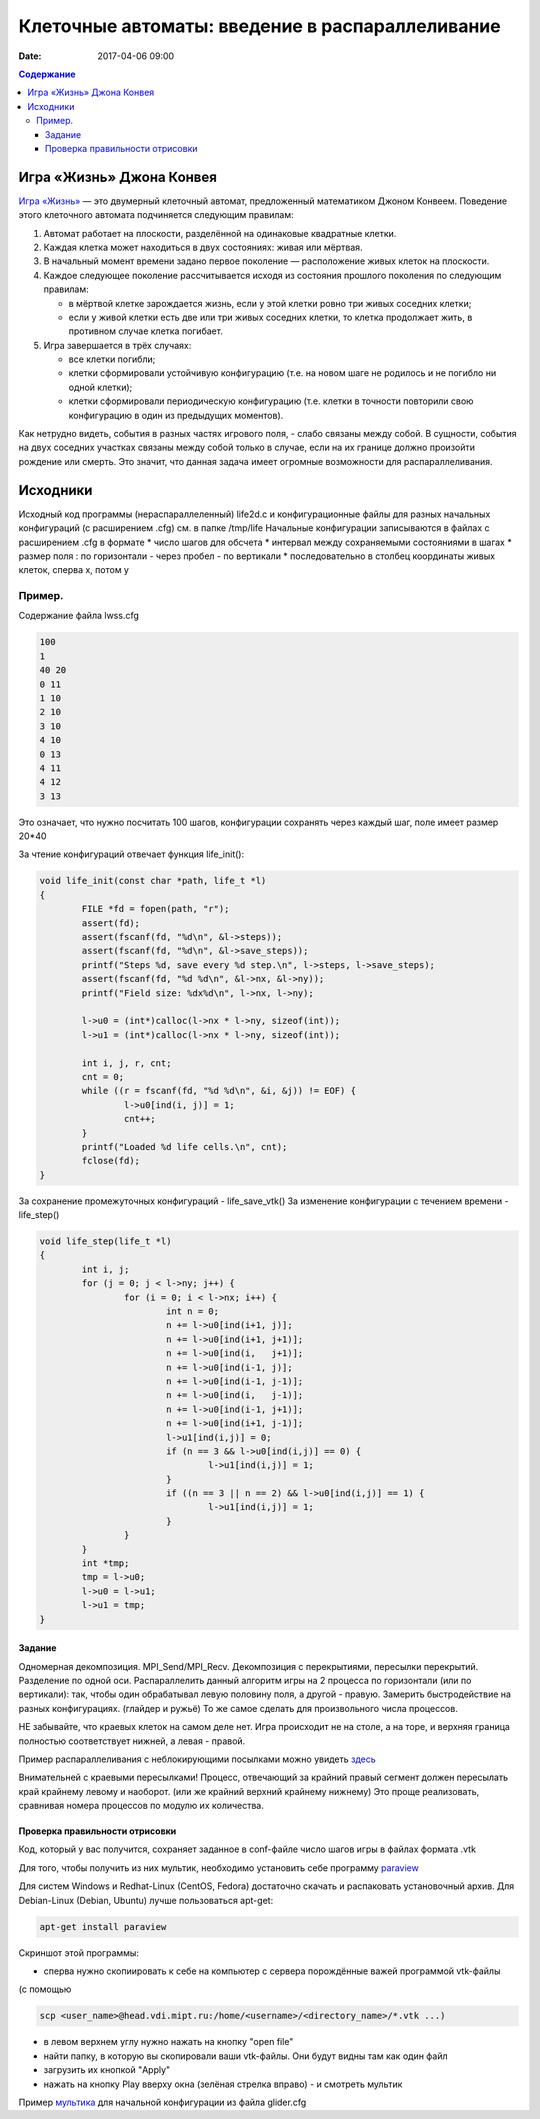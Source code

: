Клеточные автоматы: введение в распараллеливание
#################################################

:date: 2017-04-06 09:00



.. default-role:: code
.. contents:: Содержание


Игра «Жизнь» Джона Конвея
=========================

`Игра «Жизнь»`__ — это двумерный клеточный автомат, предложенный математиком Джоном Конвеем. Поведение этого клеточного
автомата подчиняется следующим правилам:

#. Автомат работает на плоскости, разделённой на одинаковые квадратные клетки.
#. Каждая клетка может находиться в двух состояниях: живая или мёртвая.
#. В начальный момент времени задано первое поколение — расположение живых клеток на плоскости.
#. Каждое следующее поколение рассчитывается исходя из состояния прошлого поколения по следующим правилам:

   * в мёртвой клетке зарождается жизнь, если у этой клетки ровно три живых соседних клетки;
   * если у живой клетки есть две или три живых соседних клетки, то клетка продолжает жить, в противном случае клетка
     погибает.

#. Игра завершается в трёх случаях:

   * все клетки погибли;
   * клетки сформировали устойчивую конфигурацию (т.е. на новом шаге не родилось и не погибло ни одной клетки);
   * клетки сформировали периодическую конфигурацию (т.е. клетки в точности повторили свою конфигурацию в один из
     предыдущих моментов).

.. __: https://ru.wikipedia.org/wiki/%D0%96%D0%B8%D0%B7%D0%BD%D1%8C_(%D0%B8%D0%B3%D1%80%D0%B0)

Как нетрудно видеть, события в разных частях игрового поля, - слабо связаны между собой. В сущности, события на двух соседних участках связаны между собой только в случае, если на их границе должно произойти рождение или смерть. Это значит, что данная задача имеет огромные возможности для распараллеливания. 

Исходники
=========

Исходный код программы (нераспараллеленный) life2d.c и конфигурационные файлы для разных начальных конфигураций (с расширением .cfg) см. в папке /tmp/life
Начальные конфигурации записываются в файлах с расширением .cfg в формате 
* число шагов для обсчета
* интервал между сохраняемыми состояниями в шагах
* размер поля : по горизонтали - через пробел - по вертикали 
* последовательно в столбец координаты живых клеток, сперва x, потом y

Пример. 
+++++++

Содержание файла lwss.cfg

.. code-block:: c

	100
	1
	40 20
	0 11
	1 10
	2 10
	3 10
	4 10
	0 13
	4 11
	4 12
	3 13

Это означает, что нужно посчитать 100 шагов, конфигурации сохранять через каждый шаг, поле имеет размер 20*40

За чтение конфигураций отвечает функция life_init():

.. code-block:: c

	void life_init(const char *path, life_t *l)
	{
		FILE *fd = fopen(path, "r");
		assert(fd);
		assert(fscanf(fd, "%d\n", &l->steps));
		assert(fscanf(fd, "%d\n", &l->save_steps));
		printf("Steps %d, save every %d step.\n", l->steps, l->save_steps);
		assert(fscanf(fd, "%d %d\n", &l->nx, &l->ny));
		printf("Field size: %dx%d\n", l->nx, l->ny);

		l->u0 = (int*)calloc(l->nx * l->ny, sizeof(int));
		l->u1 = (int*)calloc(l->nx * l->ny, sizeof(int));
	
		int i, j, r, cnt;
		cnt = 0;
		while ((r = fscanf(fd, "%d %d\n", &i, &j)) != EOF) {
			l->u0[ind(i, j)] = 1;
			cnt++;
		}
		printf("Loaded %d life cells.\n", cnt);
		fclose(fd);
	}

За сохранение промежуточных конфигураций - life_save_vtk()
За изменение конфигурации с течением времени  - life_step()

.. code-block:: c

	void life_step(life_t *l)
	{
		int i, j;
		for (j = 0; j < l->ny; j++) {
			for (i = 0; i < l->nx; i++) {
				int n = 0;
				n += l->u0[ind(i+1, j)];	
				n += l->u0[ind(i+1, j+1)];
				n += l->u0[ind(i,   j+1)];
				n += l->u0[ind(i-1, j)];
				n += l->u0[ind(i-1, j-1)];
				n += l->u0[ind(i,   j-1)];
				n += l->u0[ind(i-1, j+1)];
				n += l->u0[ind(i+1, j-1)];
				l->u1[ind(i,j)] = 0;
				if (n == 3 && l->u0[ind(i,j)] == 0) {
					l->u1[ind(i,j)] = 1;
				}
				if ((n == 3 || n == 2) && l->u0[ind(i,j)] == 1) {
					l->u1[ind(i,j)] = 1;
				}
			}
		}
		int *tmp;
		tmp = l->u0;
		l->u0 = l->u1;
		l->u1 = tmp;
	}


Задание
-------

Одномерная декомпозиция. MPI_Send/MPI_Recv. Декомпозиция с перекрытиями, пересылки перекрытий. Разделение по одной оси.
Распараллелить данный алгоритм игры на 2 процесса по горизонтали (или по вертикали): так, чтобы один обрабатывал левую половину поля, а другой - правую. Замерить быстродействие на разных конфигурациях. (глайдер и ружьё)
То же самое сделать для произвольного числа процессов. 

НЕ забывайте, что краевых клеток на самом деле нет. Игра происходит не на столе, а на торе,  и  верхняя граница полностью соответствует нижней, а левая - правой.

Пример распараллеливания с неблокирующими посылками можно увидеть здесь__

.. __: {filename}/extra/life_1d_dec.c

Внимательней с краевыми пересылками! Процесс, отвечающий за крайний правый сегмент должен пересылать край крайнему левому и наоборот. (или же крайний верхний крайнему нижнему) Это проще реализовать, сравнивая номера процессов по модулю их количества.

Проверка правильности отрисовки
-------------------------------

Код, который у вас получится, сохраняет заданное в conf-файле число шагов игры в файлах формата .vtk

Для того, чтобы получить из них мультик, необходимо установить себе программу paraview__

.. __: http://www.paraview.org/download/

Для систем Windows и Redhat-Linux (CentOS, Fedora) достаточно скачать и распаковать установочный архив. 
Для Debian-Linux (Debian, Ubuntu) лучше пользоваться apt-get:

.. code-block:: c

	apt-get install paraview

Скриншот этой программы:

.. image:: {filename}/images/lab23/paraview.png
   :width: 900 px
   :height: 600 px
   :align: center

* сперва нужно скопиировать к себе на компьютер с сервера порождённые важей программой vtk-файлы 

(с помощью 

.. code-block:: c

	scp <user_name>@head.vdi.mipt.ru:/home/<username>/<directory_name>/*.vtk ...)

* в левом верхнем углу нужно нажать на кнопку "open file"
* найти папку, в которую вы скопировали ваши vtk-файлы. Они будут видны там как один файл
* загрузить их кнопкой "Apply"
* нажать на кнопку Play вверху окна (зелёная стрелка вправо) - и смотреть мультик

Пример мультика__ для начальной конфигурации из файла glider.cfg

.. __: {filename}/images/lab23/glider.ogv
